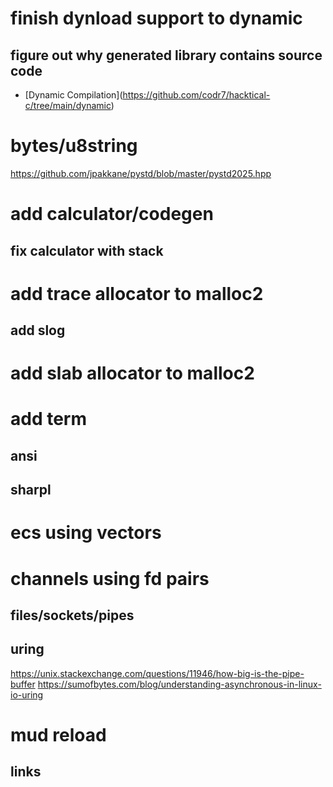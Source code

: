 * finish dynload support to dynamic
** figure out why generated library contains source code

- [Dynamic Compilation](https://github.com/codr7/hacktical-c/tree/main/dynamic)

* bytes/u8string

https://github.com/jpakkane/pystd/blob/master/pystd2025.hpp

* add calculator/codegen
** fix calculator with stack
* add trace allocator to malloc2
** add slog
* add slab allocator to malloc2
* add term
** ansi
** sharpl
* ecs using vectors

* channels using fd pairs
** files/sockets/pipes
** uring

https://unix.stackexchange.com/questions/11946/how-big-is-the-pipe-buffer
https://sumofbytes.com/blog/understanding-asynchronous-in-linux-io-uring

* mud reload
** links
